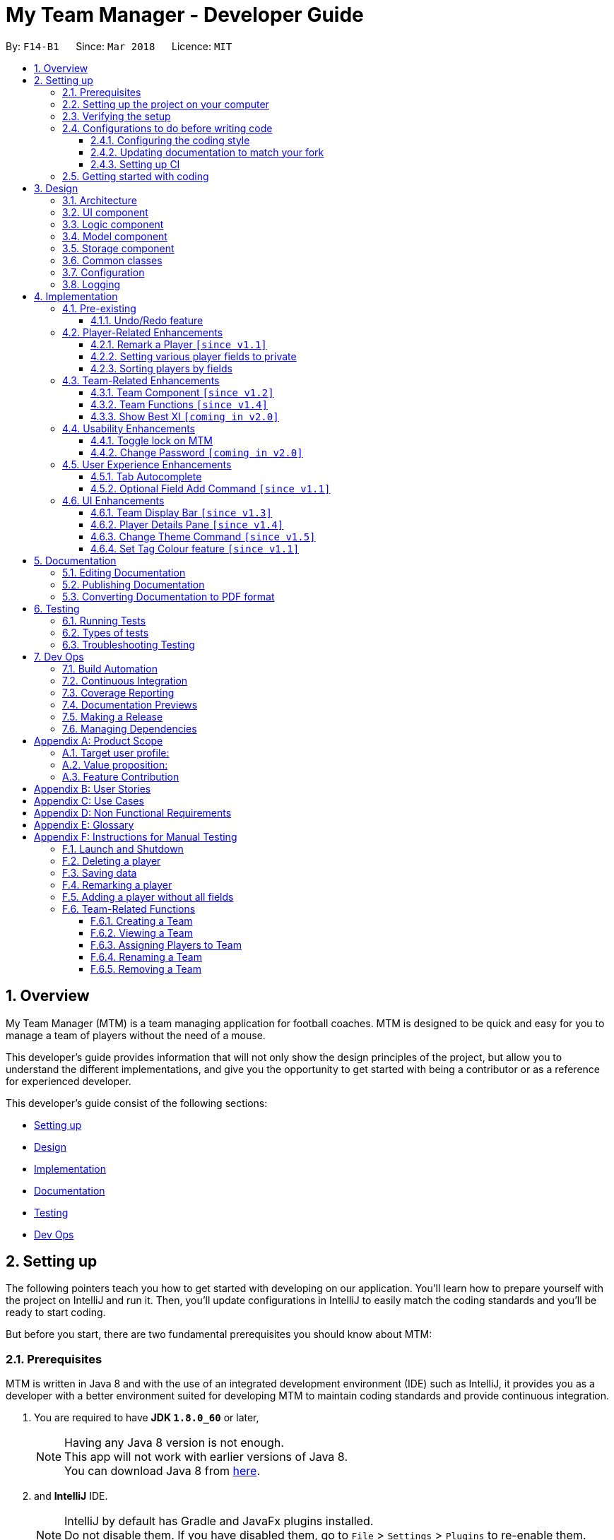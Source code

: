 = My Team Manager - Developer Guide
:toc:
:toc-title:
:toclevels: 3
:toc-placement: preamble
:sectnums:
:imagesDir: images
:stylesDir: stylesheets
:xrefstyle: full
ifdef::env-github[]
:tip-caption: :bulb:
:note-caption: :information_source:
endif::[]
:repoURL: https://github.com/CS2103JAN2018-F14-B1/main/tree/master

By: `F14-B1`      Since: `Mar 2018`      Licence: `MIT`

// tag::overview[]
== Overview

My Team Manager (MTM) is a team managing application for football coaches. MTM is designed to be quick and easy for you to manage a team of players without the need of a mouse.

This developer's guide provides information that will not only show the design principles of the project, but allow you to understand the different implementations, and give you the opportunity to get started with being a contributor or as a reference for experienced developer.

This developer's guide consist of the following sections:

* <<Setting up, Setting up>>
* <<Design, Design>>
* <<Implementation, Implementation>>
* <<Documentation, Documentation>>
* <<Testing, Testing>>
* <<Dev Ops, Dev Ops>>
// end::overview[]

== Setting up

The following pointers teach you how to get started with developing on our application. You’ll learn how to prepare yourself with the project on IntelliJ and run it. Then, you’ll update configurations in IntelliJ to easily match the coding standards and you’ll be ready to start coding.

But before you start, there are two fundamental prerequisites you should know about MTM:

=== Prerequisites

MTM is written in Java 8 and with the use of an integrated development environment (IDE) such as IntelliJ, it provides you as a developer with a better environment suited for developing MTM to maintain coding standards and provide continuous integration.

. You are required to have *JDK `1.8.0_60`* or later,
+
[NOTE]
Having any Java 8 version is not enough. +
This app will not work with earlier versions of Java 8. +
You can download Java 8 from link:http://www.oracle.com/technetwork/java/javase/downloads/jdk8-downloads-2133151[here].
+

. and *IntelliJ* IDE.
+
[NOTE]
IntelliJ by default has Gradle and JavaFx plugins installed. +
Do not disable them. If you have disabled them, go to `File` > `Settings` > `Plugins` to re-enable them. +
You can download IntelliJ from link:https://www.jetbrains.com/idea/download/#section=windows[here].


=== Setting up the project on your computer

Before you begin setting up the project, please ensure that you’ve done the following on our GitHub repository (repo).

. Fork this repo, and clone the fork to your computer

Upon completion of forking from our GitHub repo, you can proceed to set up your project on IntelliJ.

. Open IntelliJ (if you are not in the welcome screen, click `File` > `Close Project` to close the existing project dialog first)
. Set up the correct JDK version for Gradle
.. Click `Configure` > `Project Defaults` > `Project Structure`
.. Click `New...` and find the directory of the JDK
. Click `Import Project`
. Locate the `build.gradle` file and select it. Click `OK`
. Click `Open as Project`
. Click `OK` to accept the default settings
. Open a console and run the command `gradlew processResources` (Mac/Linux: `./gradlew processResources`). It should finish with the `BUILD SUCCESSFUL` message which will generate all resources required by the application and tests.

=== Verifying the setup

Now that you’ve properly setup your project, you can verify that you have done everything properly.

. Run the `seedu.address.MainApp` and try a few commands
. <<Testing,Run the tests>> to ensure they all pass.

=== Configurations to do before writing code

You have verified the setup and you’re all ready to dive into the code, but before you do, check out the following configurations that will help you make your coding more integrated and accurate.

==== Configuring the coding style

This project follows https://github.com/oss-generic/process/blob/master/docs/CodingStandards.adoc[oss-generic coding standards]. IntelliJ's default style is mostly compliant with ours but it uses a different import order from ours. To rectify,

. Go to `File` > `Settings...` (Windows/Linux), or `IntelliJ IDEA` > `Preferences...` (macOS)
. Select `Editor` > `Code Style` > `Java`
. Click on the `Imports` tab to set the order

* For `Class count to use import with '\*'` and `Names count to use static import with '*'`: Set to `999` to prevent IntelliJ from contracting the import statements
* For `Import Layout`: The order is `import static all other imports`, `import java.\*`, `import javax.*`, `import org.\*`, `import com.*`, `import all other imports`. Add a `<blank line>` between each `import`

Optionally, you can follow the <<UsingCheckstyle#, UsingCheckstyle.adoc>> document to configure Intellij to check style-compliance as you write code.

==== Updating documentation to match your fork

After forking the repo, links in the documentation will still point to the `se-edu/addressbook-level4` repo. If you plan to develop this as a separate product (i.e. instead of contributing to the `se-edu/addressbook-level4`) , you should replace the URL in the variable `repoURL` in `DeveloperGuide.adoc` and `UserGuide.adoc` with the URL of your fork.

==== Setting up CI

Set up Travis to perform Continuous Integration (CI) for your fork. See <<UsingTravis#, UsingTravis.adoc>> to learn how to set it up.

After setting up Travis, you can optionally set up coverage reporting for your team fork (see <<UsingCoveralls#, UsingCoveralls.adoc>>).

[NOTE]
Coverage reporting could be useful for a team repository that hosts the final version but it is not that useful for your personal fork.

Optionally, you can set up AppVeyor as a second CI (see <<UsingAppVeyor#, UsingAppVeyor.adoc>>).

[NOTE]
Having both Travis and AppVeyor ensures your App works on both Unix-based platforms and Windows-based platforms (Travis is Unix-based and AppVeyor is Windows-based)

=== Getting started with coding

When you are ready to start coding,

1. Get some sense of the overall design by reading <<Design-Architecture>>.
2. Dive right in and get started with programming.

== Design

[[Design-Architecture]]
=== Architecture

.Architecture Diagram
image::Architecture.png[width="600"]

The *_Architecture Diagram_* given above explains the high-level design of the App. Given below is a quick overview of each component.

[TIP]
The `.pptx` files used to create diagrams in this document can be found in the link:{repoURL}/docs/diagrams/[diagrams] folder. To update a diagram, modify the diagram in the pptx file, select the objects of the diagram, and choose `Save as picture`.

`Main` has only one class called link:{repoURL}/src/main/java/seedu/address/MainApp.java[`MainApp`]. It is responsible for,

* At app launch: Initializes the components in the correct sequence, and connects them up with each other.
* At shut down: Shuts down the components and invokes cleanup method where necessary.

<<Design-Commons,*`Commons`*>> represents a collection of classes used by multiple other components. Two of those classes play important roles at the architecture level.

* `EventsCenter` : This class (written using https://github.com/google/guava/wiki/EventBusExplained[Google's Event Bus library]) is used by components to communicate with other components using events (i.e. a form of _Event Driven_ design)
* `LogsCenter` : Used by many classes to write log messages to the App's log file.

The rest of the App consists of four components.

* <<Design-Ui,*`UI`*>>: The UI of the App.
* <<Design-Logic,*`Logic`*>>: The command executor.
* <<Design-Model,*`Model`*>>: Holds the data of the App in-memory.
* <<Design-Storage,*`Storage`*>>: Reads data from, and writes data to, the hard disk.

Each of the four components

* Defines its _API_ in an `interface` with the same name as the Component.
* Exposes its functionality using a `{Component Name}Manager` class.

For example, the `Logic` component (see the class diagram given below) defines it's API in the `Logic.java` interface and exposes its functionality using the `LogicManager.java` class.

.Class Diagram of the Logic Component
image::LogicClassDiagram.png[width="800"]

[discrete]
==== Events-Driven nature of the design

The _Sequence Diagram_ below shows how the components interact for the scenario where the user issues the command `delete 1`.

.Component interactions for `delete 1` command (part 1)
image::SDforDeletePerson.png[width="800"]

[NOTE]
Note how the `Model` simply raises a `AddressBookChangedEvent` when the Address Book data are changed, instead of asking the `Storage` to save the updates to the hard disk.

The diagram below shows how the `EventsCenter` reacts to that event, which eventually results in the updates being saved to the hard disk and the status bar of the UI being updated to reflect the 'Last Updated' time.

.Component interactions for `delete 1` command (part 2)
image::SDforDeletePersonEventHandling.png[width="800"]

[NOTE]
Note how the event is propagated through the `EventsCenter` to the `Storage` and `UI` without `Model` having to be coupled to either of them. This is an example of how this Event Driven approach helps us reduce direct coupling between components.

The sections below give more details of each component.

[[Design-Ui]]
=== UI component

.Structure of the UI Component
image::UiClassDiagram.png[width="800"]

*API* : link:{repoURL}/src/main/java/seedu/address/ui/Ui.java[`Ui.java`]

The UI consists of a `MainWindow` that is made up of parts e.g.`CommandBox`, `ResultDisplay`, `PersonListPanel`, `StatusBarFooter`, `PlayerDetails` etc. All these, including the `MainWindow`, inherit from the abstract `UiPart` class.

The `UI` component uses JavaFx UI framework. The layout of these UI parts are defined in matching `.fxml` files that are in the `src/main/resources/view` folder. For example, the layout of the link:{repoURL}/src/main/java/seedu/address/ui/MainWindow.java[`MainWindow`] is specified in link:{repoURL}/src/main/resources/view/MainWindow.fxml[`MainWindow.fxml`]

The `UI` component,

* Executes user commands using the `Logic` component.
* Binds itself to some data in the `Model` so that the UI can auto-update when data in the `Model` change.
* Responds to events raised from various parts of the App and updates the UI accordingly.

[[Design-Logic]]
=== Logic component

[[fig-LogicClassDiagram]]
.Structure of the Logic Component
image::LogicClassDiagram.png[width="800"]

.Structure of Commands in the Logic Component. This diagram shows finer details concerning `XYZCommand` and `Command` in <<fig-LogicClassDiagram>>
image::LogicCommandClassDiagram.png[width="800"]

*API* :
link:{repoURL}/src/main/java/seedu/address/logic/Logic.java[`Logic.java`]

.  `Logic` uses the `AddressBookParser` class to parse the user command.
.  This results in a `Command` object which is executed by the `LogicManager`.
.  The command execution can affect the `Model` (e.g. adding a person) and/or raise events.
.  The result of the command execution is encapsulated as a `CommandResult` object which is passed back to the `Ui`.

Given below is the Sequence Diagram for interactions within the `Logic` component for the `execute("delete 1")` API call.

.Interactions Inside the Logic Component for the `delete 1` Command
image::DeletePersonSdForLogic.png[width="800"]

[[Design-Model]]
=== Model component

.Structure of the Model Component
image::ModelClassDiagram.png[width="800"]

*API* : link:{repoURL}/src/main/java/seedu/address/model/Model.java[`Model.java`]

The `Model`,

* stores a `UserPref` object that represents the user's preferences.
* stores the Address Book data.
* exposes an unmodifiable `ObservableList<Person>` that can be 'observed' e.g. the UI can be bound to this list so that the UI automatically updates when the data in the list change.
* does not depend on any of the other three components.

[[Design-Storage]]
=== Storage component

.Structure of the Storage Component
image::StorageClassDiagram.png[width="800"]

*API* : link:{repoURL}/src/main/java/seedu/address/storage/Storage.java[`Storage.java`]

The `Storage` component,

* can save `UserPref` objects in json format and read it back.
* can save the Address Book data in xml format and read it back.

[[Design-Commons]]
=== Common classes

Classes used by multiple components are in the `seedu.addressbook.commons` package.

=== Configuration

Certain properties of the application can be controlled (e.g App name, logging level) through the configuration file (default: `config.json`).

// tag::logging[]
=== Logging

We are using `java.util.logging` package for logging. The `LogsCenter` class is used to manage the logging levels and logging destinations.

* The logging level can be controlled using the `logLevel` setting in the configuration file (See <<Implementation-Configuration>>)
* The `Logger` for a class can be obtained using `LogsCenter.getLogger(Class)` which will log messages according to the specified logging level
* Currently log messages are output through: `Console` and to a `.log` file.

*Logging Levels*

* `SEVERE` : Critical problem detected which may possibly cause the termination of the application
* `WARNING` : Can continue, but with caution
* `INFO` : Information showing the noteworthy actions by the App
* `FINE` : Details that is not usually noteworthy but may be useful in debugging e.g. print the actual list instead of just its size

[[Implementation-Configuration]]
// end::logging[]

== Implementation

This section describes some noteworthy details on how certain features are implemented.

=== Pre-existing

// tag::undoredo[]
==== Undo/Redo feature
===== Current Implementation

The undo/redo mechanism is facilitated by an `UndoRedoStack`, which resides inside `LogicManager`. It supports undoing and redoing of commands that modifies the state of the address book (e.g. `add`, `edit`). Such commands will inherit from `UndoableCommand`.

`UndoRedoStack` only deals with `UndoableCommands`. Commands that cannot be undone will inherit from `Command` instead. The following diagram shows the inheritance diagram for commands:

.Logic Class Diagram
image::LogicCommandClassDiagram.png[width="800"]

As you can see from the diagram, `UndoableCommand` adds an extra layer between the abstract `Command` class and concrete commands that can be undone, such as the `DeleteCommand`. Note that extra tasks need to be done when executing a command in an _undoable_ way, such as saving the state of the address book before execution. `UndoableCommand` contains the high-level algorithm for those extra tasks while the child classes implements the details of how to execute the specific command. Note that this technique of putting the high-level algorithm in the parent class and lower-level steps of the algorithm in child classes is also known as the https://www.tutorialspoint.com/design_pattern/template_pattern.htm[template pattern].

Commands that are not undoable are implemented this way:
[source,java]
----
public class ListCommand extends Command {
    @Override
    public CommandResult execute() {
        // ... list logic ...
    }
}
----

With the extra layer, the commands that are undoable are implemented this way:
[source,java]
----
public abstract class UndoableCommand extends Command {
    @Override
    public CommandResult execute() {
        // ... undo logic ...

        executeUndoableCommand();
    }
}

public class DeleteCommand extends UndoableCommand {
    @Override
    public CommandResult executeUndoableCommand() {
        // ... delete logic ...
    }
}
----

Suppose that the user has just launched the application. The `UndoRedoStack` will be empty at the beginning.

The user executes a new `UndoableCommand`, `delete 5`, to delete the 5th person in the address book. The current state of the address book is saved before the `delete 5` command executes. The `delete 5` command will then be pushed onto the `undoStack` (the current state is saved together with the command).

.Undo/Redo Stack Diagram (Part 1)
image::UndoRedoStartingStackDiagram.png[width="800"]

As the user continues to use the program, more commands are added into the `undoStack`. For example, the user may execute `add n/David ...` to add a new person.

.Undo/Redo New Command Stack Diagram (Part 1)
image::UndoRedoNewCommand1StackDiagram.png[width="800"]

[NOTE]
If a command fails its execution, it will not be pushed to the `UndoRedoStack` at all.

The user now decides that adding the person was a mistake, and decides to undo that action using `undo`.

We will pop the most recent command out of the `undoStack` and push it back to the `redoStack`. We will restore the address book to the state before the `add` command executed.

.Undo/Redo Stack Diagram (Part 2)
image::UndoRedoExecuteUndoStackDiagram.png[width="800"]

[NOTE]
If the `undoStack` is empty, then there are no other commands left to be undone, and an `Exception` will be thrown when popping the `undoStack`.

The following sequence diagram shows how the undo operation works:

.Undo/Redo Sequence Diagram
image::UndoRedoSequenceDiagram.png[width="800"]

The redo does the exact opposite (pops from `redoStack`, push to `undoStack`, and restores the address book to the state after the command is executed).

[NOTE]
If the `redoStack` is empty, then there are no other commands left to be redone, and an `Exception` will be thrown when popping the `redoStack`.

The user now decides to execute a new command, `clear`. As before, `clear` will be pushed into the `undoStack`. This time the `redoStack` is no longer empty. It will be purged as it no longer make sense to redo the `add n/David` command (this is the behavior that most modern desktop applications follow).

.Undo/Redo New Command Stack Diagram (Part 2)
image::UndoRedoNewCommand2StackDiagram.png[width="800"]

Commands that are not undoable are not added into the `undoStack`. For example, `list`, which inherits from `Command` rather than `UndoableCommand`, will not be added after execution:

.Undo/Redo New Command Stack Diagram (Part 3)
image::UndoRedoNewCommand3StackDiagram.png[width="800"]

The following activity diagram summarize what happens inside the `UndoRedoStack` when a user executes a new command:

.Undo/Redo Activity Diagram
image::UndoRedoActivityDiagram.png[width="650"]

===== Design Considerations

====== Aspect: Implementation of `UndoableCommand`

* **Alternative 1 (current choice):** Add a new abstract method `executeUndoableCommand()`.
** Pros: We will not lose any undone/redone functionality as it is now part of the default behaviour. Classes that deal with `Command` do not have to know that `executeUndoableCommand()` exist.
** Cons: Hard for new developers to understand the template pattern.
* **Alternative 2:** Just override `execute()`.
** Pros: Does not involve the template pattern, easier for new developers to understand.
** Cons: Classes that inherit from `UndoableCommand` must remember to call `super.execute()`, or lose the ability to undo/redo.

====== Aspect: How undo & redo executes

* **Alternative 1 (current choice):** Saves the entire address book.
** Pros: Easy to implement.
** Cons: May have performance issues in terms of memory usage.
* **Alternative 2:** Individual command knows how to undo/redo by itself.
** Pros: Will use less memory (e.g. for `delete`, just save the person being deleted).
** Cons: We must ensure that the implementation of each individual command are correct.


====== Aspect: Type of commands that can be undone/redone

* **Alternative 1 (current choice):** Only include commands that modifies the address book (`add`, `clear`, `edit`).
** Pros: We only revert changes that are hard to change back (the view can easily be re-modified as no data are * lost).
** Cons: User might think that undo also applies when the list is modified (undoing filtering for example), * only to realize that it does not do that, after executing `undo`.
* **Alternative 2:** Include all commands.
** Pros: Might be more intuitive for the user.
** Cons: User have no way of skipping such commands if he or she just want to reset the state of the address * book and not the view.
**Additional Info:** See our discussion  https://github.com/se-edu/addressbook-level4/issues/390#issuecomment-298936672[here].


===== Aspect: Data structure to support the undo/redo commands

* **Alternative 1 (current choice):** Use separate stack for undo and redo.
** Pros: Easy to understand for new Computer Science student undergraduates to understand, who are likely to be * the new incoming developers of our project.
** Cons: Logic is duplicated twice. For example, when a new command is executed, we must remember to update * both `HistoryManager` and `UndoRedoStack`.
* **Alternative 2:** Use `HistoryManager` for undo/redo.
** Pros: We do not need to maintain a separate stack, and just reuse what is already in the codebase.
** Cons: Requires dealing with commands that have already been undone: We must remember to skip these commands. Violates Single Responsibility Principle and Separation of Concerns as `HistoryManager` now needs to do two * different things.
// end::undoredo[]

=== Player-Related Enhancements

// tag::remark[]
==== Remark a Player `[since v1.1]`

Leaving a remark would be ideal for the user to note down any important detail of a player that is useful in the future.
Remarks given can be in any format and therefore would not look good if it was done using tags instead, as tags are used with minimal words.

===== Current Implementation
The remark mechanism is facilitated by `RemarkCommand` and it inherits from `UndoableCommand`, making it undoable. The mechanism allows user to perform the adding, editing, and deleting of a single remark to a specified `Person` via the `INDEX` from the list shown in the `UI`. The field `remark` is similar to the other fields of `Person`, hence some of its logic in `AddCommand.java` and `EditCommand.java` are updated.

The mechanism uses the command `remark` and a `r/` prefix to add, edit, and delete a single remark of a `Person`. When the user leaves the remark as empty after the `r/` prefix, it is an indication to delete the remark, and when it is valid, it either create a new remark for that `Person` or overwrites the current existing remark. Only one `remark` is saved at a time. If the user `remark` on the same person, it will be overwritten.

The field `remark` is found in `Person`, and it is not modified via `add` or `edit` commands. All functions related to `remark` is done strictly via the `remark` command.

The sequence diagram below illustrates the operation of the `remark` command:

.Remark Activity Diagram
image::RemarkActivityDiagram.png[width="100%"]

The `remark` field is not required when adding or editing a `Person`, and it will be initialized to an empty string or retrieved to fit the implementation of the other fields.

Code snippet from `AddCommandParser.java` that shows how remark is initialized as empty.

[source, java]
----
public AddCommand parse(String args) throws ParseException {
    //...AddCommandParser code...
    Remark remark = new Remark("");

    Person person = new Person(name, phone, email, address, remark, teamName, tagList, rating,
        position, jerseyNumber, avatar);
    //...AddCommandParser code...
}
----

Code snippet from `EditCommand.java` that shows how remark is being retrieved.

[source, java]
----
private static Person createEditedPerson(Person personToEdit,
    EditPersonDescriptor editPersonDescriptor) {
    //...EditCommand code...
    Remark updatedRemark = (personToEdit.getRemark().isPrivate()) ? personToEdit.getRemark()
                                                                  : personToEdit.getRemark();

    return new Person(updatedName, updatedPhone, updatedEmail, updatedAddress, updatedRemark,
        updatedTeamName, updatedTags, updatedRating, updatedPosition, updatedJerseyNumber,
        updatedAvatar);
}
----

===== Design Considerations
====== Aspect: Implementation of `Remark` field

* **Alternative 1 (current choice):** Creates an additional `remark` field in `Person`.
** Pros: Follows the existing style of similar fields, making implementation easier.
** Cons: Could only have 1 remark per person, unless `remark` mechanism follows the `tag` mechanism to have multiple remarks.
* **Alternative 2:** Have a list of remarks that associates with the specified `Person`.
** Pros: Can have multiple remarks associating with a specific `Person`.
** Cons: Harder to maintain, more complicated.

====== Aspect: Implementation of `Remark` command

* **Alternative 1 (current choice):** Create a specific command for remarking `Person`.
** Pros: Optional for user to enter remark during add, and have an isolated command to give remarks to a player that works as an add and edit command for remark.
** Cons: Increases the number of commands available for the user, and could mistaken that remark can be done using add/edit command.
* **Alternative 2:** Make it similar to how other fields are implemented in `Person`.
** Pros: Quick and easy implementation as it uses the same format as other fields, and can be added and modified through `add` and `edit` commands.
** Cons: An additional field that can be input when adding a player, making the process longer to execute the command.
// end::remark[]

// tag::privatefield[]
==== Setting various player fields to private
===== Current Implementation

`Phone`, `Email`, `Remark`, `Rating` and `Address` of a player has an additional boolean attribute
`isPrivate` which tracks the privacy of the particular field. When a player is added into MTM, `isPrivate` of these
fields are set to 'false' by default.

Each of these fields have a different `toString` method which would return `<Private 'FIELD'>` if privacy of
the field is set to 'true', as shown in the following code snippet:
[source, java]
----
@Override
    public String toString() {
        if (isPrivate) {
            return "<Private Address>";
        }
        return value;
    }
----

`XmlAdaptedPerson` under the storage portion has been edited to save the `isPrivate` value for the fields:
[source, java]
----
@XmlElement(required = true)
    private Boolean phonePrivacy;
----

Toggling of privacy works in a similar way to `Edit`. New fields will be created with privacy settings of `EditPersonPrivacy`
 based on user input. This is done by first detecting if a particular prefix is present when command is
entered in `TogglePrivacyCommandParser`:
[source, java]
----
if (argMultimap.getValue(PREFIX_PHONE).isPresent()) {
            epp.setPrivatePhone(false);
        }
----
If prefix of a field is not present, the privacy setting of that particular field in `EditPersonPrivacy` would be null.

In `TogglePrivacyCommand`, the new fields are created with this:
[source, java]
----
private static Phone createPhonePrivacy(Person person, EditPersonPrivacy epp) {
        Phone phone;
        try {
            if (person.getPhone().isPrivate()) {
                person.getPhone().togglePrivacy();
                phone = new Phone(person.getPhone().toString());
                person.getPhone().togglePrivacy();
            } else {
                phone = new Phone(person.getPhone().toString());
            }
        } catch (Exception e) {
            throw new AssertionError("Invalid Phone");
        }
        if (epp.getPrivatePhone() != null) {
            phone.setPrivate(person.getPhone().isPrivate());
            phone.togglePrivacy();
        } else {
            phone.setPrivate(person.getPhone().isPrivate());
        }

        return phone;
    }
----
Note that in the second portion of the code, if `epp.getPrivatePhone()` is null, this would mean that it's privacy
setting was not toggled and thus is set to the same as it was before. Else, it would be toggled:
[source, java]
----
public void togglePrivacy() {
        this.isPrivate = isPrivate ? false : true;
    }
----

A new person object is then created:
[source, java]
----
private static Person createEditedPrivacyPerson(Person personToEdit, EditPersonPrivacy epp)
            throws IllegalValueException {
        assert personToEdit != null;

        Name updatedName = personToEdit.getName();
        Phone updatedPhone = createPhonePrivacy(personToEdit, epp);
        Email updatedEmail = createEmailPrivacy(personToEdit, epp);
        Address updatedAddress = createAddressPrivacy(personToEdit, epp);
        Remark updatedRemark = createRemarkPrivacy(personToEdit, epp);
        TeamName updatedTeamName = personToEdit.getTeamName();
        Set<Tag> updatedTags = personToEdit.getTags();
        Rating updatedRating = createRatingPrivacy(personToEdit, epp);
        Position updatedPosition = personToEdit.getPosition();
        JerseyNumber updatedJerseyNumber = personToEdit.getJerseyNumber();
        Avatar updatedAvatar = personToEdit.getAvatar();

        return new Person(updatedName, updatedPhone, updatedEmail, updatedAddress, updatedRemark,
                updatedTeamName, updatedTags, updatedRating, updatedPosition, updatedJerseyNumber, updatedAvatar);
    }
----
and is used to update current person:
[source, java]
----
model.updatePerson(personToEdit, editedPerson);
----

===== Design Consideration
====== Aspect: How field privacy is implemented

* **Alternative 1 (current choice):** Boolean `isPrivate` added to field classes.
** Pros: Privacy settings can be obtained straight from class by calling getter method.
** Cons: Adddtional methods are needed to set and get value of `isPrivate`.
* **Alternative 2:** Field privacy settings stored in `Person` in a HashMap.
** Pros: Field privacy can be accessed and modified easily
** Cons: `Person` has to be accessed every time field privacy needs to be checked

====== Aspect: Privacy of fields upon adding of player

* **Alternative 1 (current choice):** All newly added players' fields are not private by default.
** Pros: `Add` command does not need to be tweaked to allow adding player with private fields.
** Cons: After adding players, user has to do additional command to toggle privacy of fields.
* **Alternative 2:** Include implementation of prefixes that denotes private field during `Add`.
** Pros: Newly added players can have private fields right away.
** Cons: Addtional changes has to be made to `Add` command.
// end::privatefield[]

// tag::sort[]
==== Sorting players by fields
===== Current Implementation

The `sort` command is currently able to sort players by name, email, address, rating, jersey and postition in either ascending or descending order. Support for more fields will be added in subsequent updates.

* The `sort` command is parsed through `SortCommandParser` which hands control to the `SortCommand` class.

* Java Collections Sort API is used together with a custom `Comparator` in this implementation

Sorting is facilitated by the `SortCommand` which uses method `sortPlayers` to ultimately call method `sortBy` in UniquePersonList for the actual sorting as shown in this code snippet:
[source, java]
----
        switch (field) {
                case "name":
                    comparator = nameComparator;
                    break;

                case "jersey":
                    comparator = jerseyComparator;
                    break;

                case "pos":
                    comparator = posComparator;
                    break;

                case "rating":
                    comparator = ratingComparator;
                    break;

                case "email":
                    comparator = emailComparator;
                    break;

                case "address":
                    comparator = addressComparator;
                    break;

                default:
                    throw new AssertionError("Invalid field parameter entered...\n");
                }

        switch (order) {
        case "asc":
            Collections.sort(internalList, comparator);
            break;

        case "desc":
            Collections.sort(internalList, Collections.reverseOrder(comparator));
            break;

        default:
            throw new AssertionError("Invalid field parameter entered...\n");
        }
    }
----

The code above utilises a custom `Comparator` defined in the code below:
[source, java]
----
        Comparator<Person> nameComparator = new Comparator<Person>() {
                    @Override
                    public int compare(Person p1, Person p2) {
                        return p1.getName().fullName.compareTo(p2.getName().fullName);
                    }
                };

                Comparator<Person> jerseyComparator = new Comparator<Person>() {
                    @Override
                    public int compare(Person p1, Person p2) {
                        return p1.getJerseyNumber().value.compareTo(p2.getJerseyNumber().value);
                    }
                };

                Comparator<Person> ratingComparator = new Comparator<Person>() {
                    @Override
                    public int compare(Person p1, Person p2) {
                        return p1.getRating().toString().compareTo(p2.getRating().toString());
                    }
                };

                Comparator<Person> posComparator = new Comparator<Person>() {
                    @Override
                    public int compare(Person p1, Person p2) {
                        return p1.getPosition().value.compareTo(p2.getPosition().value);
                    }
                };

                Comparator<Person> emailComparator = new Comparator<Person>() {
                    @Override
                    public int compare(Person p1, Person p2) {
                        return p1.getEmail().toString().compareTo(p2.getEmail().toString());
                    }
                };

                Comparator<Person> addressComparator = new Comparator<Person>() {
                    @Override
                    public int compare(Person p1, Person p2) {
                        return p1.getAddress().toString().compareTo(p2.getAddress().toString());
                    }
                };
----

The following sequence diagram shows the program flow when `sort` is used:

.Sort Sequence Diagram
image::sortSeq.png[width="900"]

[NOTE]
If address book is empty, a `NoPlayerException` will be thrown by `sortBy` method in UniquePlayerList.

===== Design Consideration
====== Aspect: Implementation of `sort`

* **Alternative 1 (current choice):** Sorting is done in `UniquePersonList`.
** Pros: Sorting methods resides in class that handles most operations done to list. Future changes to implementation would be easier.
** Cons: Complicated flow of control passed between classes.
* **Alternative 2:** Sorting is done in `SortCommand`.
** Pros: Easier to trace flow of control as lesser passing between classes.
** Cons: Unnecessary coupling if `UniquePersonList` has to rely on `SortCommand`.

====== Aspect: Sort by multiple fields

* **Alternative 1 (current choice):** Sort can only be done by 1 field.
** Pros: Easy to implement and input is straightforward.
** Cons: Unable to fine tune to great detail how teams are sorted and displayed.
* **Alternative 2:** Sort can be done by multiple fields.
** Pros:  Able to fine tune to great detail how teams are sorted and displayed.
** Cons: Unnecessary as team managers would not need to sort players by multiple fields.

====== Aspect: Sort Persistence

* **Alternative 1 (current choice):** Address book is saved after sorting.
** Pros: Easy to implement. Allows team managers to use preferred sort pattern in every session.
** Cons: Previous order of players will be lost.
* **Alternative 2:** Address book is not saved after sorting.
** Pros: Good if team manager wants to sort players for current session only.
** Cons: Sort order is lost when program exits. More memory is used to sort a list and reverse it after.
// end::sort[]

=== Team-Related Enhancements

// tag::team[]
==== Team Component `[since v1.2]`

One of the core components to MTM is `Team`, and it is the base to creating more commands for the user to access capability on team management. The `Team` component provides user with better organizational methods for organizing their players and interact with multiple teams to manage them effectively.

===== Current Implementation

We achieved the implementation of `Team` component by introducing a `UniqueTeamList` into the application which consists of a list of `Team` objects. `UniqueTeamList` is similar in context to `UniquePersonList` in which it keeps a unique list of all the `Team` objects. `Team` objects consist of `TeamName` object, which is used to uniquely identify the team. `Team` inherits `UniquePersonList` object which stores the a list of unique `Person` objects, containing information of the player.

The class diagrams below shoes the relationship between the related classes.

.Model Component: Team Class Diagram
image::TeamModelClassDiagram.png[width="800"]

.Storage Component: Team Class Diagram
image::TeamStorageClassDiagram.png[width="400"]

.UI Component: Team Class Diagram
image::TeamUiClassDiagram.png[width="400"]

Code snippet from `Team.java` that shows the constructor for `Team`.

[source, java]
----
public class Team {
    private final TeamName teamName;

    public Team(TeamName teamName) {
        this.teamName = teamName;
    }
}
----

For the application to store the information of `Team` into a list, we will need to introduce a new `UniqueTeamList` variable into the `AddressBook.java`, so that it will have a container for all the new `Team` objects that is going to be created in MTM.

Code snippet from `AddressBook.java` that shows the declaration and initialization of `UniqueTeamList`.

[source, java]
----
public class AddressBook implements ReadOnlyAddressBook {
    //...AddressBook code...
    private final UniqueTeamList teams;

    {
        teams = new UniqueTeamList;
    }

    public void setTeams(List<Team> teams) throws DuplicateTeamException {
        this.teams.setTeams(teams);
    }

    @Override
    public ObservableList<Team> getTeamList() {
        return teams.asObservableList();
    }
    //...AddressBook code...
}
----

Since `Team` inherits the `UniquePersonList` class, we are able to store `Person` object into `Team` by using the super class method `add` in `UniquePersonList`. By storing a list of players inside `Team` object, future enhancements can easily make use of the data to perform functions that requires quick access to all players in a team. However, this have created a coupling in which data made to the `changes made to `AddressBook.persons` needs to be updated in `Team` to maintain synchronicity.

Code snippet from `AddressBook.java` that shows the propagation of details updated in `Person` from the full player list to the `Person` objects in `Team`.

[source, java]
----
public void updatePerson(Person target, Person editedPerson)
    throws DuplicatePersonException, PersonNotFoundException {
    requireNonNull(editedPerson);
    //...syncEditedPerson initialisation...

    if (!editedPerson.getTeamName().toString().equals(UNSPECIFIED_FIELD)) {
        teams.getTeam(editedPerson.getTeamName()).setPerson(target, editedPerson);
    }
    persons.setPerson(target, syncedEditedPerson);
}
----

An additional `TeamName` field is also added to `Person` so that the user can quickly determine the team the player is in through the use of `PREDICATE`.

Code snippet from `Person.java` that shows the `TeamName` field.

[source, java]
----
public class Person {

    private final TeamName teamName;

    public Person(Name name, Phone phone, Email email, Address address, Remark remark,
        TeamName teamName, Set<Tag> tags, Rating rating, Position position,
        JerseyNumber jerseyNumber, Avatar avatar) {
        //...attributes initialisation...
        this.teamName = teamName;
    }

    public TeamName getTeamName() {
        return teamName;
    }
}
----

Code snippet from `ModelManager.java` that shows the use of filtering the person list using the `TeamName` field in `Person`.

[source, java]
----
@Override
public void updateFilteredPersonList(TeamName targetTeam) throws TeamNotFoundException {
    requireNonNull(targetTeam);

    List<Team> teamList = addressBook.getTeamList();

    if (teamList.stream().anyMatch(target -> target.getTeamName().equals(targetTeam))) {
        filteredPersons.setPredicate(t -> t.getTeamName().equals(targetTeam));
    } else {
        throw new TeamNotFoundException();
    }
}
----

Additional exception classes are also created so that these new exceptions can be thrown during the program, such that when these exceptions are thrown, the code is easily comprehensible.

.`TeamNotFoundException.java`
[source, java]
----
public class TeamNotFoundException extends Exception {
    //...TeamNotFoundException...
}
----

.`DupliecateTeamException.java`
[source, java]
----
public class DuplicateTeamException extends DuplicateDataException {
    //...DuplicateTeamException...
}
----

Implementing a new component into MTM, the data consisting of `Team` is also stored into storage using `XmlAdaptedTeam.java` to format the output.

Code snippet from `XmlAdaptedTeam.java` that shows the elements that will be stored into storage.

[source, java]
----
public class XmlAdaptedTeam {
    @XmlElement(required = true)
    private String teamName;
    @XmlElement
    private List<XmlAdaptedPerson> players = new ArrayList<>();
}
----

===== Design Considerations
====== Aspect: Implementation of `Team`

* **Alternative 1 (current choice):** `Team` object stores a `Person` object that is also in `UniquePersonList` and `TeamName` is also an attribute of `Person`.
** Pros: Provides an easier lookup of person belonging in which team without the need of iterating through the `UniqueTeamList` for a specific `Person`, and provide ease of access to data for future enhancements.
** Cons: Checks to ensure synchronicity need to be done thoroughly to ensure that player information is in sync between Team and full player list
* **Alternative 2:** `Team` object is stored in `Person` object as an attribute.
** Pros: Logical thought process to include `Team` as an attribute.
** Cons: Excess storage wasted due to duplicated data of `Team` in every `Person`.
// end::team[]

// tag::teamfunction[]
==== Team Functions `[since v1.4]`

To assist the user with manging teams, we have decided to use the design concept of Create-Read-Update-Delete (CRUD) to implement commands related to `Team`.
This set of commands provide the basic necessities for the user to efficiently use our application.

===== Current Implementation

Based on the principles of CRUD, we have created the commands that corresponds to each principles, namely, `create`, `view`, `rename` and `assign`, `remove`.
With these commands, the application is ready to support the features that the application is designed to be used.

Team-related commands that modifies the data in the application, such as `create`, `rename`, `assign`, and `remove`, inherits from `UndoableCommand` class which makes all these commands undoable. Each command has its own `Parser` to uniquely parse user input arguments for the commands, so that it is validated and the command understand what it should be doing.

For each feature, new functions are created in `AddressBook.java` and `ModelManager.java` so that the commands executed are able to manipulate the data accordingly.

====== `create`: Creates a `Team`, so that other team-related commands can be executed.
After the creation of a new team, the user will then be able to perform a new set of commands that performs team management functionality. Moreover, the `add` command can be used with the prefix `tm/` to immediately add the user into MTM and into the team specified.

The sequence diagram below illustrates the operation of the `create` command:

.Logic Component: Create Sequence Diagram
image::TeamCreateSequenceDiagram1.png[width="100%"]

.Model Component: Create Sequence Diagram
image::TeamCreateSequenceDiagram2.png[width="70%"]

====== `view`: Views a `Team`, which shows all players in the team.
The command uses the `filteredPersons` list, and an overloaded `updateFilteredPersonList` method that sets a predicate that filters the list based on a `TeamName`, in `ModelManager.java` so that it can be displayed via the UI.

The sequence diagram below illustrates the operation of the `view` command:

.View Sequence Diagram
image::TeamViewSequenceDiagram.png[width="100%"]

====== `rename`: Renames a given `Team`.
The user can rename a specified team to a new team name only if the current team name does not existing in MTM. On a side note, it prevents the user from renaming the team to the same name that it currently have.

This command will update the name of the teams that are in `teams` in `AddressBook.java` and will update all the players `TeamName` field in `persons` and `Team` with the new team name.

The sequence diagram below illustrates the operation of the `rename` command:

.Logic Component: Rename Sequence Diagram
image::TeamRenameSequenceDiagram1.png[width="100%"]

.Model Component: Rename Sequence Diagram
image::TeamRenameSequenceDiagram2.png[width="70%"]

====== `assign`: Assign a set of `Person` to a specified `Team`.
The core feature that organizes the player into teams so that the user can easily view the desired team players quickly. The command have 2 functions, firstly it is able to assign an individual or a set of players to a specified team, and secondly, it is able to unassign an individual or a set of players from any team.

The command takes in a set of indexes that corresponds to the player in the current list, and will perform the assign operation in ascending index order. If the command is unable to process an index given, it will process all the valid index until the index that causes an issue.

[NOTE]
====
Typical issues that the command handles are,

* Assigning a player to the same team that it is currently in.
* Assigning a player to team that does not exist.
* Unassigning a player that does not exist in any team.
* Process index starting from 1.
* Removes all index that exceeds the current number of player listed.
====

This command will update and synchronise all affected players in `persons` and in the specified `Team` object, such that their `TeamName` field in `Person` are updated with the new assigned or unassigned team. At the same time, the list of players in `Team` gets update if new player are assigned or unassigned.

The sequence diagram below illustrates the operation of the `assign` command:

.Assign Sequence Diagram
image::TeamAssignSequenceDiagram.png[width="100%"]

====== `remove`: Removes the given `Team`.
The final step in completing the CRUD design is the removal of team. It will delete the `Team` from `teams` list in `AddressBook.java` and will update all affected players in the team to be unassigned from the team by having their `TeamName` field updated with an unspecifed field.

The sequence diagram below illustrates the operation of the `remove` command:

.Logic Component: Remove Sequence Diagram
image::TeamRemoveSequenceDiagram1.png[width="100%"]

.Model Component: Remove Sequence Diagram
image::TeamRemoveSequenceDiagram2.png[width="70%"]

===== Design Consideration
====== Aspect: Implementation of Team Functions
* **Alternative 1 (current choice):** Uses CRUD design concept to create new commands.
** Pros: Systematic approach in dealing with what functions should be created to ensure that the product has the features required to perform team management, and provides a platform to work on ideal features that target the needs of the audience.
** Cons: Simple and only captures the basic requirements of the product.
* **Alternative 2:** Implement commands based on suggested features.
** Pros: End product will have features that targets the need of the audiences.
** Cons: Possible to miss out basic and core features of a team management application.

====== Aspect: Undoable commands for Team Functions
* **Alternative 1 (current choice):** Make all functions that modifies data to be undoable.
** Pros: Follows the current implementation of `undo` such that if data are modified in MTM, it will be an undoable command.
** Cons: Need to ensure that regression bugs are squashed when the new commands are executed, and time consuming in identifying regression.
* **Alternative 2:** Make all functions not undoable.
** Pros: Easy to implement and will produce lesser regression bugs.
** Cons: Does not align with the current implementation of `undo` & `redo`, and the user would require more steps to revert any changes made.
// end::teamfunction[]

// tag::showbestxi[]
==== Show Best XI `[coming in v2.0]`
===== Current Implementation

The `showBest` command is able to show the current team's best 11 players. There is however no functional implementation for this feature yet. Coming soon!
// end::showbestxi[]

=== Usability Enhancements

// tag::key[]
==== Toggle lock on MTM
===== Current Implementation
Locking mechanism of MTM can be toggled on and off using the `Key` command. It utilises the Model to access
user preferences of MTM. Current lock state and password is stored in `UserPrefs` in the Storage component.

This activity diagram shows the logic behind the `Key` command:

.Key Activity Diagram
image::Keyactdiag.png[width="900"]

Password checking done in `Key` command:
[source, java]
----
private boolean correctPassword() {
        UserPrefs up = model.getUserPrefs();
        String hash = Hashing.sha256().hashString(password, StandardCharsets.UTF_8).toString();
        return hash.equals(up.getAddressBookHashedPass());
    }
----
When password check is done, the lock on MTM is toggled to the state opposite of the current:
[source, java]
----
if (correctPassword()) {
            if (model.getLockState()) {
                model.unlockAddressBookModel();
            } else {
                model.lockAddressBookModel();
            }

            logger.info("Lock state is now: " + Boolean.toString(model.getLockState()));
            return new CommandResult(MESSAGE_SUCCESS);
        }
----

In a locked state, only certain functions of MTM can be used. This is to prevent unauthorised tampering with the details
stored on MTM.

This is done in `AddressBookParser`. Commands are split into low level or not. When a command is
being executed, it is checked if it falls under the low level category. If so, it would execute. When adding new features,
add them to this list should you feel it is 'low level':
[source, java]
----
private Command lowLevelCommand(String commandWord, String arguments) throws ParseException {
        switch(commandWord) {
        case ChangeThemeCommand.COMMAND_WORD:
        case ChangeThemeCommand.COMMAND_ALIAS:
            return new ChangeThemeCommandParser().parse(arguments);

        case FindCommand.COMMAND_WORD:
        case FindCommand.COMMAND_ALIAS:
            return new FindCommandParser().parse(arguments);

        case ListCommand.COMMAND_WORD:
        case ListCommand.COMMAND_ALIAS:
            return new ListCommand();

        case KeyCommand.COMMAND_WORD:
        case KeyCommand.COMMAND_ALIAS:
            return new KeyCommandParser().parse(arguments);

        case ViewCommand.COMMAND_WORD:
        case ViewCommand.COMMAND_ALIAS:
            return new ViewCommandParser().parse(arguments);

        case ExitCommand.COMMAND_WORD:
            return new ExitCommand();

        case HelpCommand.COMMAND_WORD:
            return new HelpCommand();

        case SortCommand.COMMAND_WORD:
        case SortCommand.COMMAND_ALIAS:
            return new SortCommandParser().parse(arguments);

        default:
            return null;
        }
    }
----
If command being executed does not fall into the category of 'low level', a check on the lock state of MTM is done
before allowing or restricting access:
[source, java]
----
if (lockState) {
            throw new ParseException(MESSAGE_RESTRICTED);
        }
----

===== Design Considerations
====== Aspect: Implementation of locking MTM
* **Alternative 1 (current choice):** Lock is toggled with only a single command `Key`.
** Pros: Easy to implement, just check current lock state and switch it.
** Cons: With a toggle, user might unlock MTM thinking he/she is locking it.
* **Alternative 2:** Locking and unlocking of MTM is done with two separate commands.
** Pros: Ensures that when a lock is done, MTM is truly locked.
** Cons: Addtional command needs to be created, along with its command parser and implementations.
// end::key[]

// tag::changepass[]
==== Change Password `[coming in v2.0]`

===== Current Implementation
Default password used for toggling lock on MTM is currently 'ilikesports'. In an upcoming update, user would be able
to change this password to one of his choosing. There is currently no functional implementation for this feature yet.
Coming soon!
// end::changepass[]

=== User Experience Enhancements

// tag::autocomplete[]
==== Tab Autocomplete
===== Current Implementation

The tab autocomplete feature works by handling the Tab key pressed event, searching for any commands with matching prefix and returns one if found.
The command strings are stored in a Trie data structure, named `CommandTrie`, for optimal search.

[source, java]
----
public class CommandTrie {
    String attemptAutoComplete (String input);
    void insert (String input);
    Set<String> getCommandSet();
}
----

The trie is made up of `TrieNode` objects which contains three objects. The `TrieNode sibling` represents a character on the same level as the current one. The `TrieNode child` represents a next possible letter.
For example in the words `edit` and `exit`, the node for `d` would have a child `i` and a sibling `x`. `x` would have a child `i`.

[source, java]
----
public class TrieNode {

    private TrieNode sibling;
    private TrieNode child;
    private char key;
    ...
}

----
Upon the pressing of the tab key, the command box calls `attemptAutoComplete`, in the `commandTrie` class. With the content of the command box as the query, attemptAutoComplete searches for the query using the standard Trie search algortihm.
If the query prefix itself is not present in the trie, then the attempt fails. If the query reaches a `TrieNode` with a `sibling` or `child` `TrieNode`,
it will provide the user with possible commands for a given input. In this case, a dropdown box will appear in the UI that lists the possible commands for the user.

Upon finding a matching command, `attemptAutoComplete` returns it and replaces the text in the Command Line. If the no matching command is found, the text is turned red.
// end::autocomplete[]

// tag::enhancedadd[]
==== Optional Field Add Command `[since v1.1]`

MTM is designed to manage a multitude of players and the main function that would be used repetitively is the `add` command, hence it would alleviate the cumbersomeness of entering every detail of the players when you want the command to be executed quickly.
Having the option to only entering the mandatory fields and leaving the optional ones empty will make the process of adding players more efficient.

===== Current Implementation
This mechanism enhances the original implementation of the `add` command.
The required fields that are mandatory to be filled by the user are `n/NAME` and `e/EMAIL`.
This implementation of making fields optional for `AddCommand` allows user to add players without their full information, and can be updated accordingly when the user retrieves their full information.

Code snippet from `ParserUtil.java` that shows the implementation of when a field is left empty.
"<UNSPECIFIED>" string will be return when the value passed in is empty.

[source, java]
----
public class ParserUtil {
    public static final String UNSPECIFIED_FIELD = "<UNSPECIFIED>";
    //...ParserUtil code...

    public static Optional<String> parseValue(Optional<String> value, String messageConstraints)
        throws IllegalValueException {
    if (value.isPresent() && value.get().equals(UNSPECIFIED_FIELD)) {
        throw new IllegalValueException(messageConstraints);
    } else {
        return Optional.of(value.orElse(UNSPECIFIED_FIELD));
    }
    //...ParserUtil code ...
}
----

Code snippet from `AddCommandParser.java` that shows the usage of parsing fields that are set as optional.

[source,java]
----
public AddCommand parse(String args) throws ParseException {
        //...tokenize arguments...
        if (!arePrefixesPresent(argMultimap, PREFIX_NAME, PREFIX_EMAIL)
            || !argMultimap.getPreamble().isEmpty()) {
            throw new ParseException(String.format(MESSAGE_INVALID_COMMAND_FORMAT,
                AddCommand.MESSAGE_USAGE));
        }

        //...get person details from arguments...
        Address address = ParserUtil.parseAddress(ParserUtil.parseValue(argMultimap
            .getValue(PREFIX_ADDRESS), Address.MESSAGE_ADDRESS_CONSTRAINTS)).get();

        return new AddCommand(person);
        //...AddCommandParser code...
}
----

Code snippet from `Address.java` that shows an example of an optional field being valid when not specified.

[source, java]
----
public class Address {
    //...Address code...
    public static boolean isValidAddress(String test) {
        return test.matches(ADDRESS_VALIDATION_REGEX) || test.equals(UNSPECIFIED_FIELD);
    }
}
----

===== Design Consideration
====== Aspect: Implementation of Optional fields

* **Alternative 1 (current choice):** Set a default value for unspecified fields and parse fields that are mandatory.
** Pros: Easy to implement as fields are still filled with information even though user did not specify.
** Cons: Unattractive display of fields when it is unspecified.
* **Alternative 2:** Require users to input all fields.
** Pros: The current implementation is used, hence there is no additional code to ensure validity of unspecified input.
** Cons: Less flexibility is given to the user when adding a player into the application.
// end::enhancedadd[]

=== UI Enhancements

// tag::teamDisplay[]
==== Team Display Bar `[since v1.3]`
===== Current Implementation

The Team Display Bar is implemented as `TeamDisplay` in the UI Component and renders `TeamDisplay.fxml`.
It is called from `MainWindow` and will be highlighting
the current team that has been selected in the Command Line Interface by the user. +

It calls the `Team` model and displays the `Person` cards associated with that `Team`.
It contains event handler methods such as handleShowNewTeamEvent(), handleHighlightSelectedTeamEvent(),
and handleDeselectTeamEvent(), which update the display accordingly. +

The component interactions can be seen in the higher level sequence diagram for `TeamDisplay` below, using the example of a `create` command:

.Component interactions for `create Team` command
image::ShowNewTeamDiagram.png[width="800"]


Code snippet from 'TeamDisplay' to show initialisation of UI component and event handlers:

[source, java]
----
public class TeamDisplay extends UiPart<Region> {

    private static final String FXML = "TeamDisplay.fxml";

    public TeamDisplay() {
        super(FXML);
            this.teamList = teamList;
            initTeams();
            getTeams();
            registerAsAnEventHandler(this);
    }

    @Subscribe
    private void handleShowNewTeamEvent(ShowNewTeamNameEvent event) {
        ...handleShowNewTeamEvent code...
    }

    @Subscribe
    private void handleHighlightSelectedTeamEvent(HighlightSelectedTeamEvent event) {
        ...handleHighlightSelectedTeamEvent code...
    }

    @Subscribe
    private void handleDeselectTeamEvent(DeselectTeamEvent event) {
        ...handleDeselectTeamEvent code...
    }
}
----

===== Design Considerations
====== Aspect: User Experience

* **Alternative 1 (current choice):** `TeamDisplay` is placed underneath the `ResultDisplay` and above the `PersonListPanel`.
** Pros: Located at an obvious location for the user to view the team currently selected.
** Cons: There will be less space for the `ResultDisplay` and `CommandBox`.
* **Alternative 2:** `TeamDisplay` is placed on the left of the `PersonListPanel` as a vertical bar.
** Pros: There will be more space for the `ResultDisplay` and `CommandBox`.
** Cons: It is less obvious to the user as it is at the side.
// end::teamDisplay[]

// tag::PlayerDetails[]
==== Player Details Pane `[since v1.4]`
===== Current Implementation

The `Player Details` pane is implemented as `PlayerDetails` in the UI Component.
It is called from `PlayerListPanel`. It renders `PlayerDetails.fxml` and displays the selected `PersonCard`.
It calls the `Person` model and displays the fields in the `Person` model that are not displayed in the left panel.
It contains the event handler method handlePersonDetailsChangedEvent(), which updates the UI component when the `edit `
or `remark` commands are entered. +

The component interactions can be seen in the higher level sequence diagram for `PlayerDetails` below, using the example of a `remark` command:

.Component interactions for `remark 1 r/test` command
image::PlayerDetailsDiagram.png[width="800"]

Code snippet from 'PlayerDetails' to show initialisation of UI component:

[source, java]
----
public class PlayerDetails extends UiPart<Region> {

    private static final String FXML = "PlayerDetails.fxml";
    public final Person person;

    public PlayerDetails(Person person) {
        super(FXML);
        this.person = person;
        //....player details code...
    }

    @Subscribe
    private void handlePersonDetailsChangedEvent(PersonDetailsChangedEvent event) {
        ...handlePersonDetailsChangedEvent code...
    }

}
----

===== Design Considerations
====== Aspect: User Experience

* **Alternative 1 (current choice):** `PlayerDetails` is placed on the right of `Person List Panel`, replacing the `BrowserPanel`.
** Pros: It is the only large unused space in the software left and is right beside the `Person List Panel`, thus is the logical
place to look at after selection of a person card.
** Cons: This is a lot of whitespace in the pane as are not many fields.
* **Alternative 2:** `PlayerDetails` pane size is reduced and the extra space is repurposed.
** Pros: There will be more space for another new feature e.g. calendar.
** Cons: It can only be implemented in v2.0 due to time constraints in development.

// end::PlayerDetails[]

// tag::changeThemeCommand[]
==== Change Theme Command `[since v1.5]`
===== Current Implementation

The `ChangeThemeCommand` is a new feature that allows user to change the current theme to another theme. A new css class is implemented to accommodate the new theme, LightTheme.
The `MainWindow` class is also changed to contain a handleChangeThemeRequestEvent() method which is an event handler to `setAddressBookTheme`,
which is a method in `UserPrefs`. +

Below is the sequence diagram for how the `ChangeThemeCommand` works:

.Interactions of the Logic Component with the UI and Model Components for the `changeTheme` Command
image::ChangeThemeDiagram.png[width="800"]


Code snippet from 'ChangeThemeCommand':

[source, java]
----
public class ChangeThemeCommand extends Command {

    public ChangeThemeCommand(String theme) {
            this.theme = theme.trim();
    }

   @Override
    public CommandResult execute() throws CommandException {
        if (!isValidTheme(this.theme)) {
            throw new CommandException(Messages.MESSAGE_INVALID_THEME);
        }
        if ((MainWindow.getCurrentTheme()).contains(this.theme)) {
            throw new CommandException("Theme is already set to " + this.theme + "!");
        }
        EventsCenter.getInstance().post(new ChangeThemeEvent(this.theme));
        return new CommandResult(String.format(MESSAGE_THEME_SUCCESS, this.theme));
    }

    private boolean isValidTheme(String theme) {
        return theme.equals("Light") || theme.equals("Dark");
    }

}
----

===== Design Considerations
====== Aspect: Command Syntax

* **Alternative 1 (current choice):** The command syntax is in the form "changeTheme Dark" or "changeTheme Light".
** Pros: This supports future implementation of more themes, so that the developer can easily add the new themes without
having to change the execution.
** Cons: The command is longer than it could be. (see alternative 2)
* **Alternative 2:** The command syntax in the form "changeTheme", which would automatically toggle the theme.
** Pros: User does not have to type anything to change the theme, so it might be more user friendly.
** Cons: Future implementation of more themes would be harder for the developer as the toggle function would have to be
changed quite drastically to become a command for selecting a theme out of multiple themes.

====== Aspect: User Experience

* **Alternative 1 (current choice):** `ChangeThemeCommand` is implemented as a CLI command.
** Pros: Consistent with the rest of the application, of which all changes are made by the CLI.
** Cons: User has yet another command to remember the syntax of.
* **Alternative 2:** Change of theme is implemented as a button to change onClick.
** Pros: User does not have to type anything to change the theme, so it might be more user friendly.
** Cons: Inconsistent with the rest of the application, which is CLI-based.
// end::changeThemeCommand[]


// tag::settagcolour[]
==== Set Tag Colour feature `[since v1.1]`
===== Current Implementation

The `Set` Command is an entirely new command that allows the user to assign a colour to a specific tag.
This mechanism is facilitated by the `SetCommandParser`, which creates and returns a new `SetCommand`.
In `SetCommandParser`, which implements the `Parser` interface, it parses the arguments inputted into the CLI, and checks whether the arguments are valid.

`SetCommandParser` is implemented as such:

[source, java]
----
public class SetCommandParser implements Parser<SetCommand> {

    public SetCommand parse(String args) throws ParseException {

    // ...parse arguments and check for invalid arguments...
  }
}
----

`SetCommand` inherits the abstract `Command` class. After `execute()` is called in `SetCommand`, the tag colour is set through the logic portions of `ModelManager` and `AddressBook`, then
lastly changes `tagColour` attribute within the `Tag` object itself. It also posts an event in `SetCommand`, to which
its handler in `PersonCard` responds and performs the UI update. +


`SetCommand` is implemented in this way:

[source, java]
----
public class SetCommand extends Command {

    private final Tag tagToSet;
    private final String tagColour;

    public SetCommand(Tag tag, String colour) {
        requireNonNull(tag);
        tagToSet = tag;
        tagColour = colour;
    }

    @Override
    public CommandResult execute() {
    requireNonNull(model);
        boolean isTagValid = model.setTagColour(tagToSet, tagColour);
        //...check for valid tagName code....
        EventsCenter.getInstance().post(new ChangeTagColourEvent(tagToSet.getTagName(), tagColour));
        return new CommandResult(String.format(MESSAGE_SUCCESS, tagToSet.toString(), tagColour));
    }
}
----

The following sequence diagram shows how the set command operation works:

.Interactions of the Logic Component with the UI and Model Components for the `setTagColour` Command
image::SetTagCommandDiagram.png[width="800"]

===== Design Considerations
====== Aspect: Implementation of `Command` vs  `UndoableCommand`

* **Alternative 1 (current choice):** Inherit from `Command`.
** Pros: Does not involve complicated undo/redo tests, simple and quicker implementation,
lessen chances of mistakes made in implementation.
** Cons: User cannot use the `undo/redo` command.
* **Alternative 2 :** Inherit from `UndoableCommand`.
** Pros: User can utilise the `undo/redo` command.
** Cons: Hard for developers to implement extra tests, not very necessary as users can just as easily type
out the colour they would like to change their tag to; it is a short command, especially with the `stc` alias.
// end::settagcolour[]

== Documentation

We use https://asciidoctor.org[asciidoc] for writing documentation.

[NOTE]
We chose asciidoc over Markdown because asciidoc, although a bit more complex than Markdown, provides more flexibility in formatting.

=== Editing Documentation

See <<UsingGradle#rendering-asciidoc-files, UsingGradle.adoc>> to learn how to render `.adoc` files locally to preview the end result of your edits.
Alternatively, you can download the AsciiDoc plugin for IntelliJ, which allows you to preview the changes you have made to your `.adoc` files in real-time.

=== Publishing Documentation

See <<UsingTravis#deploying-github-pages, UsingTravis.adoc>> to learn how to deploy GitHub Pages using Travis.

=== Converting Documentation to PDF format

We use https://www.google.com/chrome/browser/desktop/[Google Chrome] for converting documentation to PDF format, as Chrome's PDF engine preserves hyperlinks used in webpages.

Here are the steps to convert the project documentation files to PDF format.

.  Follow the instructions in <<UsingGradle#rendering-asciidoc-files, UsingGradle.adoc>> to convert the AsciiDoc files in the `docs/` directory to HTML format.
.  Go to your generated HTML files in the `build/docs` folder, right click on them and select `Open with` -> `Google Chrome`.
.  Within Chrome, click on the `Print` option in Chrome's menu.
.  Set the destination to `Save as PDF`, then click `Save` to save a copy of the file in PDF format. For best results, use the settings indicated in the screenshot below.

.Saving documentation as PDF files in Chrome
image::chrome_save_as_pdf.png[width="300"]

[[Testing]]
== Testing

=== Running Tests

There are three ways to run tests.

[TIP]
The most reliable way to run tests is the 3rd one. The first two methods might fail some GUI tests due to platform/resolution-specific idiosyncrasies.

*Method 1: Using IntelliJ JUnit test runner*

* To run all tests, right-click on the `src/test/java` folder and choose `Run 'All Tests'`
* To run a subset of tests, you can right-click on a test package, test class, or a test and choose `Run 'ABC'`

*Method 2: Using Gradle*

* Open a console and run the command `gradlew clean allTests` (Mac/Linux: `./gradlew clean allTests`)

[NOTE]
See <<UsingGradle#, UsingGradle.adoc>> for more info on how to run tests using Gradle.

*Method 3: Using Gradle (headless)*

Thanks to the https://github.com/TestFX/TestFX[TestFX] library we use, our GUI tests can be run in the _headless_ mode. In the headless mode, GUI tests do not show up on the screen. That means the developer can do other things on the Computer while the tests are running.

To run tests in headless mode, open a console and run the command `gradlew clean headless allTests` (Mac/Linux: `./gradlew clean headless allTests`)

=== Types of tests

We have two types of tests:

.  *GUI Tests* - These are tests involving the GUI. They include,
.. _System Tests_ that test the entire App by simulating user actions on the GUI. These are in the `systemtests` package.
.. _Unit tests_ that test the individual components. These are in `seedu.address.ui` package.
.  *Non-GUI Tests* - These are tests not involving the GUI. They include,
..  _Unit tests_ targeting the lowest level methods/classes. +
e.g. `seedu.address.commons.StringUtilTest`
..  _Integration tests_ that are checking the integration of multiple code units (those code units are assumed to be working). +
e.g. `seedu.address.storage.StorageManagerTest`
..  Hybrids of unit and integration tests. These test are checking multiple code units as well as how the are connected together. +
e.g. `seedu.address.logic.LogicManagerTest`


=== Troubleshooting Testing
**Problem: `HelpWindowTest` fails with a `NullPointerException`.**

* Reason: One of its dependencies, `UserGuide.html` in `src/main/resources/docs` is missing.
* Solution: Execute Gradle task `processResources`.

== Dev Ops

=== Build Automation

See <<UsingGradle#, UsingGradle.adoc>> to learn how to use Gradle for build automation.

=== Continuous Integration

We use https://travis-ci.org/[Travis CI] and https://www.appveyor.com/[AppVeyor] to perform _Continuous Integration_ on our projects. See <<UsingTravis#, UsingTravis.adoc>> and <<UsingAppVeyor#, UsingAppVeyor.adoc>> for more details.

=== Coverage Reporting

We use https://coveralls.io/[Coveralls] to track the code coverage of our projects. See <<UsingCoveralls#, UsingCoveralls.adoc>> for more details.

=== Documentation Previews
When a pull request has changes to asciidoc files, you can use https://www.netlify.com/[Netlify] to see a preview of how the HTML version of those asciidoc files will look like when the pull request is merged. See <<UsingNetlify#, UsingNetlify.adoc>> for more details.

=== Making a Release

Here are the steps to create a new release.

.  Update the version number in link:{repoURL}/src/main/java/seedu/address/MainApp.java[`MainApp.java`].
.  Generate a JAR file <<UsingGradle#creating-the-jar-file, using Gradle>>.
.  Tag the repo with the version number. e.g. `v0.1`
.  https://help.github.com/articles/creating-releases/[Create a new release using GitHub] and upload the JAR file you created.

=== Managing Dependencies

A project often depends on third-party libraries. For example, Address Book depends on the http://wiki.fasterxml.com/JacksonHome[Jackson library] for XML parsing. Managing these _dependencies_ can be automated using Gradle. For example, Gradle can download the dependencies automatically, which is better than these alternatives. +
a. Include those libraries in the repo (this bloats the repo size) +
b. Require developers to download those libraries manually (this creates extra work for developers)

[appendix]
== Product Scope

=== Target user profile:

* football team managers
* has a need to manage a significant number of contacts
* prefer desktop apps over other types
* can type fast
* prefers typing over mouse input
* is reasonably comfortable using CLI apps

=== Value proposition:
Exclusive application for management of footballers and football teams that provides an enhanced listing of footballers and convenient lookup on updated information of players.

=== Feature Contribution
* Codee +
** Major - Revamp MTM’s whole GUI for ease of viewing teams and players’ details.
*** e.g. remove browser panel, add player details panel, change person card.
** Minor - Command to set the colour of tags to colour of choice.

* Jordan
** Major - Implementation of Team Component and Related Functions.
*** e.g. creation of team, assignment of players, viewing of teams, removal of team, renaming of team.
** Minor
*** Introduce `remark` command and `remark` field.
*** Enhanced add functionality to allow optional fields.

* Syafiq
** Major - Create a new player class that contains more information about the players.
*** e.g. Position, Rating (0 - 5 Star),  Remarks
*** Update add, edit ,list, sort to include these fields accordingly.
** Minor - Autocomplete command

* Tianwei
** Major - privacy
*** Set private field and passwords
*** Make accounts
** Minor - Sorting players by different fields

[appendix]
== User Stories

Priorities: High (must have) - `* * \*`, Medium (nice to have) - `* \*`, Low (unlikely to have) - `*`

[width="75%",cols="^8%,^23%,<25%,<30%",options="header",]
|=======================================================================
|Priority |As a ... |I want to ... |So that I can...

4.1+^s|First Time User Stories

|`* * *` |new user |see usage instructions |refer to instructions when I forget how to use the App

|`* * *` |new user |access the user guide |find out how to use fancy features of the application

|`* * *` |new user |see a list of instructions available |navigate and use the application easily

4.1+^s|Player Related User Stories

|`* * *` |team manager |add a new player|

|`* * *` |team manager |add player’s address |mail him important documents

|`* * *` |team manager |add player’s contact number |contact him when needed

|`* * *` |team manager |add player’s email |email him when needed

|`* * *` |team manager |add player’s jersey number |easily identify them during the game

|`* * *` |team manager |add player’s position |easily pick my lineup for match

|`* * *` |team manager |add player's ratings |easily identify the better players

|`* * *` |team manager |delete a player |remove him if I kick him out from the team or he quits

|`* * *` |team manager |find a player by name |locate details of players without having to go through the entire list

|`* * *` |team manager |edit player’s contact number |

|`* * *` |team manager |edit player’s email |

|`* * *` |team manager |edit player’s jersey number |

|`* *` |team manager |add player’s match stats (e.g. goals scored) |decide the lineup, give award

|`* *` |team manager |add player remarks |for self note

|`* *` |team manager |add player’s avatar |for facial recognition

|`* *` |team manager |edit player’s position |easily pick my lineup for match

|`* *` |team manager |edit player’s address |

|`* *` |team manager |edit player’s avatar |

|`* *` |team manager |edit player remarks |for self note

|`* *` |team manager |hide <<private-contact-detail,private contact details>> by default |minimize chance of someone else seeing them by accident

|`*` |team manager |edit player’s name |

|`*` |team manager with many players in the team managing application |sort by player name |locate a person easily

4.1+^s|Team Related User Stories

|`* * *` |team manager |create teams |organize and manage my players through their respective team

|`* * *` |team manager |assign player to teams |identify the team that the player is playing for

|`* * *` |team manager |view players in specified team |identify the lineup of the team and which player belongs to which team

|`* * *` |team manager |remove teams |remove teams that I no longer managed

|`* *` |team manager |set match with competing team |acknowledge and plan training session for the team

|`* *` |team manager |view upcoming match |keep track of the upcoming matches with opponent teams

|`* *` |team manager |edit player’s allocated team |move players between teams

|`* *` |team manager |schedule training programs for team |I do not have any conflicting schedule between different teams

|`* *` |team manager |send reminder to team of schedule |my players does not forget about training session

|`*` |team manager |sort by team name |identify group lineup easily

4.1+^s|Additional User Stories

|`* *` |team manager who remembers better with visual |set colours to tags |easily identify the tag that I have set to players

|`* *` |team manager |autofill command |perform task quickly

|`* *` |team manager |password login |if team manager wants to protect certain information

|`* *` |team manager |submit feedback to developers |developers can improve the application constantly

|=======================================================================

// TODO: fix and add more use cases
[appendix]
== Use Cases

(For all use cases below, the *System* is the `MTM` and the *Team Manager* is the `user`, unless specified otherwise)

[discrete]
=== Use case: Add player

*MSS*

1.  User enter command to add
2.  MTM prompt user of format to enter player's name and details
3.  User enter player's name and details in required format
4.  User press enter to insert person into storage
+
Use case ends.

*Extensions*

[none]
* 4a. User did not enter any details.
+
[none]
** 4a1. MTM inform user that it is an invalid add command.
+
Use case ends.

[discrete]
=== Use case: Edit player's team

*MSS*

1.  User enter command to find
2.  User enter player's name
3.  MTM display list of players found
4.  User enter command to edit player's team using index of displayed list
+
Use case ends.

*Extensions*

[none]
* 2a. Player name does not exist.
+
[none]
** 2a1. MTM inform user that player does not exist.
+
Use case ends.

[discrete]
=== Use case: Find player by team name

*MSS*

1.  User enter command to find team
2.  User enter team name
3.  MTM display list of players in team
+
Use case ends.

*Extensions*

[none]
* 2a. Team name does not exist.
+
[none]
** 2a1. MTM informs user that team name does not exist
+
Use case ends.

[discrete]
=== Use case: Remove player from team

*MSS*

1.  User enter command to find
2.  User enter player's name
3.  MTM display list of players found
4.  User enter remove command and index associated with player
5.  MTM displays player that is removed and updated list of players
+
Use case ends.

*Extensions*

[none]
* 4a. Invalid index entered.
+
[none]
** 4a1. MTM informs user that index is invalid.
** 4a2. User enters valid index.
+
Use case resumes at step 5.
+
* 4b. User removes wrong index unintentionally.
+
[none]
** 4b1. User undo remove by entering command to undo.
+
Use case ends.

_{More to be added}_

[appendix]
== Non Functional Requirements

.  Should work on any mainstream OS as long as it has Java 1.8.0_60 or higher installed.
.  Should be able to hold up to 150 players without a noticeable sluggishness in performance for typical usage.
.  A user with above average typing speed for regular English text (i.e. not code, not system admin commands) should be able to accomplish most of the tasks faster using commands than using the mouse.
.  Works on both 32-bit and 64-bit machines
.  Should respond within 1 second of query
.  Should be intuitive and easy to use for a first-time user.
.  Should be able to handle any sort of input, i.e. should recover from invalid input.
.  Should have audience-focused user guides and developer guides.
.  Should have command names that concisely describe their function.
.  Should be an open-source project.
.  Development be cost effective or free.
.  App should be able to work offline.
.  Should save and backup the state of the team managing application regularly.
.  Current versions must be backward compatible with older versions to support undo.
.  The user interface should be simple and minimise distractions so that user can continue with their work in a focused manner.


[appendix]
== Glossary

[[mainstream-os]] Mainstream OS::
Windows, Linux, Unix, OS-X

[[private-contact-detail]] Private contact detail::
A contact detail that is not meant to be shared with others

[[lineuo]] Lineup::
A list of players that are playing for a match, with their positions specified

[[user-guide]] User Guide::
A documentation on the functionality and usability of MTM

[appendix]
== Instructions for Manual Testing

Given below are instructions to test the app manually.

[NOTE]
These instructions only provide a starting point for testers to work on; testers are expected to do more _exploratory_ testing.

=== Launch and Shutdown

. Initial launch

.. Download the jar file and copy into an empty folder
.. Double-click the jar file +
   Expected: Shows the GUI with a set of sample contacts. The window size may not be optimum.

. Saving window preferences

.. Resize the window to an optimum size. Move the window to a different location. Close the window.
.. Re-launch the app by double-clicking the jar file. +
   Expected: The most recent window size and location is retained.

_{ more test cases ... }_

=== Deleting a player

. Deleting a player while all players are listed

.. Prerequisites: List all players using the `list` command. Multiple players in the list.
.. Test case: `delete 1` +
   Expected: First player is deleted from the list. Details of the deleted player shown in the status message. Timestamp in the status bar is updated.
.. Test case: `delete 0` +
   Expected: No person is deleted. Error details shown in the status message. Status bar remains the same.
.. Other incorrect delete commands to try: `delete`, `delete x` (where x is larger than the list size) _{give more}_ +
   Expected: Similar to previous.

_{ more test cases ... }_

=== Saving data

. Dealing with missing/corrupted data files

.. _{explain how to simulate a missing/corrupted file and the expected behavior}_

_{ more test cases ... }_

=== Remarking a player

. Remarking a player while all players are listed

.. Prerequisites: List all players using the `list` command. Multiple players in the list.
.. Test case: `remark 1 r/This is my remark to you.` +
Expected: First player is remarked from the list. Details of the remarked player shown in the status message. Timestamp in the status bar is updated.
.. Test case: `remark 0` +
Expected: No person is remarked. Error details shown in the status message. Status bar remains the same.
.. Other incorrect delete commands to try: `remark`, `remark x` (where x is larger than the list size), `remark -1`, `remark 2 x/` (where x is not the prefix for remark) +
Expected: Similar to previous.
.. Test case: `remark 1` +
Expected: First player has its remark removed. Details of the remarked player shown in the status message. Timestamp in the status bar is updated.
.. Test case: `remark 1 r/I want to delete this.` -> `remark 1 r/` +
Expected: Similar to previous.

=== Adding a player without all fields

. Adding a player where player is unique

.. Prerequisites: Newly added player must not exist in MTM.
.. Test case: `add n/Tumeric Turner e/tt@tuner.com` +
Expected: Player added into MTM and will be on the list. Details of the newly added player shown in the status message. Fields that are not input during addition are replaced with `<UNSPECIFIED>` Timestamp in the status bar is updated.
.. Test case: `add n/Guavi Hollae` +
Expected: Player is not added into MTM. Errors details shown in status message. Name and email are compulsory fields that need to be entered for `add` to work.

=== Team-Related Functions

==== Creating a Team

. Creating a Team with current existing data in MTM

.. Prerequisites: Team currently does not exist in MTM.
.. Test case: `create NUSTeam` +
Expected: Team is created and displayed in Team Display Panel. Team name will be shown in the status message. Timestamp in the status bar is updated.
.. Test case: `create NUSTeam` +
Expected: Team is not created due to team already existing in MTM. Team Display Panel remains the same. Error details shown in the status message. Status bar remains the same.
.. Test case: `create &-Team-&` +
Expected: Team does not allow names with special characters, only alphanumeric, can consist of all numbers and can contain space in name. Team Display Panel remains the same. Error details shown in the status message. Status bar remains the same.

==== Viewing a Team

. Viewing a Team with current existing data in MTM

.. Prerequisites: Team currently exist in MTM.
... Test case: `view Arsenal` +
Expected: Team in Team Display Panel will be selected. Player list will be updated with list of players that are in the Team. Team name will be shown in the status message.
... Test case: `view NonExistingTeam` +
Expected: Team is not viewed as it does not exist in MTM. Error details shown in the status message.
... Test case: `view chelsea` +
Expected: Team is not viewed as it does not exist in MTM, as team names are case sensitive. Error details shown in the status message.
.. Prerequisites: The command `create NUSTeam` was executed right before executing this test case.
... Test case: `view NUSTeam` +
Expected: Team in Team Display Panel will be selected. Player list will be empty as no players are in the team yet. Team name will be shown in the status message.

==== Assigning Players to Team

. Assigning players to a Team after executing `create NUSTeam`

.. Test case: `list` -> `assign NUSTeam i/1 3 5` +
Expected: Team in Team Display panel will be selected. Player list will be updated with list of players that are in the Team with the newly assigned players. Each individual player assign will be shown in the status message. Timestamp in the status bar is updated.
.. Test case: `list` -> `assign NUSTeam i/3` +
Expected: No player is assigned as player already exist in the team. Error details shown in the status message. Status bar remains the same.
.. Test case: `list` -> `assign NUSTeam i/2 3 4` +
Expected: Only the player at index 2 is assigned. Assign command will stop once it detects that a player cannot be assigned. Team Display Panel will not be updated. Person Card of index 2 will be updated with assigned team. Timestamp in the status bar is updated.
.. Test case: `list` -> `assign NUSTeam i/9 6 4` +
Expected: All players will be assigned by ascending index order. Team in Team Display panel will be selected. Player list will be updated with list of players that are in the Team with the newly assigned players. Each individual player assign will be shown in the status message. Timestamp in the status bar is updated.
.. Test case: `list` -> `assign NUSTeam i/7 40` +
Expected: Index exceeding the number of players listed in the Player List Panel will be ignored. Team in Team Display panel will be selected. Player list will be updated with list of players that are in the Team with the newly assigned players. Each individual player assign will be shown in the status message. Timestamp in the status bar is updated.
.. Test case: `list` -> `assign NUSTeam i/-1` +
Expected: Invalid index will have error details shown in the status message. Team is not viewed.
.. Test case: `list` -> `assign NUSTeam` +
Expected: Error details shown in the status message. Invalid command format as no index is given. Team is not viewed.
.. Test case: `assign NoTeam` +
Expected: Error deatils shown in the status message. No such team found in MTM. Team is not viewed, player list not updated.
.. Test case: `add n/Barry Putter e/bp@hotwot.com tm/NUSTeam` +
Expected: New person is added into MTM. Team in Team Display Panel will be selected. Player list will be updated with the new added person. Timestamp in the status bar is updated.
.. Test case: `add n/Himonie Branger e/hb@notwot.com tm/MissingTeam` +
Expected: Person is not added into MTM. Team does not exist in MTM. Error details shown in the status message.

. Unassigning players from a Team

.. Prerequisites: Players are already existing in the team
.. Test case: `view NUSTeam` -> `assign i/1 2 3` +
Expected: Player list will be updated as the specified players to be unassigned will be removed from the team. Each individual player unassign will be shown in the status message. Timestamp in the status bar is updated.
.. Test case: `list` -> `assign i/10 11` +
Expected: Player list will be updated with the specified players to be unassigned will have their team name updated to `<UNSPECIFIED>`. Each individual player unassign will be shown in the status message. Timestamp in the status bar is updated.
.. Test case: `assign i/NUS` +
Expected: Invalid index will have error details shown in the status message.
.. Test case: `list` -> `assign i/1` +
Expected: Error details shown in the status message. Player already has no team and can't be unassigned.

==== Renaming a Team

. Renaming a Team after assigning players above

.. Prerequisites: Ensure that the team to be renamed into does not exist
.. Test case: `rename NUSTeam tm/SUNTeam` +
Expected: Team in Team Display Panel will be renamed to the new team name. New team name will be selected in the Team Display Panel. Player list of all the players in the new team name will be displayed. All players in the team will have their team name updated to the new team name. Team rename will be shown in the result status message. Timestamp in the status bar is updated.
.. Test case: `rename NewTeam tm/MooTeam` +
Expected: Error details shown in the status message. Team to be rename does not exist in MTM.
.. Test case: `rename SUNTeam tm/&-Team` +
Expected: Error details shown in the status message. Team to be rename into is invalid and should only contains alphanumeric characters.
.. Test case: `rename tm/SmoovTeam` +
Expected: Error details shown in the status message. Did not specify which team to rename and will indicate invalid command format.

==== Removing a Team

. Removing a Team after renaming the team above

.. Prerequisites: Team currently exist in MTM.
.. Test case: `view SUNTeam` -> `remove SUNTeam` +
Expected: Team is removed and Team Display Panel is updated to reflect that the team has been removed. Team name that is being removed will be shown in the status message. All players in the team will have their team name updated in the Player List Panel. Player List Panel will show the full list of players in MTM. Timestamp in the status bar is updated.
.. Test case: `list` -> `remove Arsenal` +
Expected: Similar to above, will be displaying full list of players before and after `remove` command.
.. Test case: `remove SUNTeam` +
Expected: Error details shown in the status message. Team does not exist in MTM.
